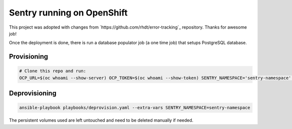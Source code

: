 Sentry running on OpenShift
---------------------------

This project was adopted with changes from
`https://github.com/rhdt/error-tracking`_ repository. Thanks for awesome job!

Once the deployment is done, there is run a database populator job (a one time
job) that setups PostgreSQL database.


Provisioning
============

.. code-block:: console

  # Clone this repo and run:
  OCP_URL=$(oc whoami --show-server) OCP_TOKEN=$(oc whoami --show-token) SENTRY_NAMESPACE='sentry-namespace' ansible-playbook playbooks/provision.yaml


Deprovisioning
==============

.. code-block:: console

  ansible-playbook playbooks/deprovision.yaml --extra-vars SENTRY_NAMESPACE=sentry-namespace

The persistent volumes used are left untouched and need to be deleted manually
if needed.


